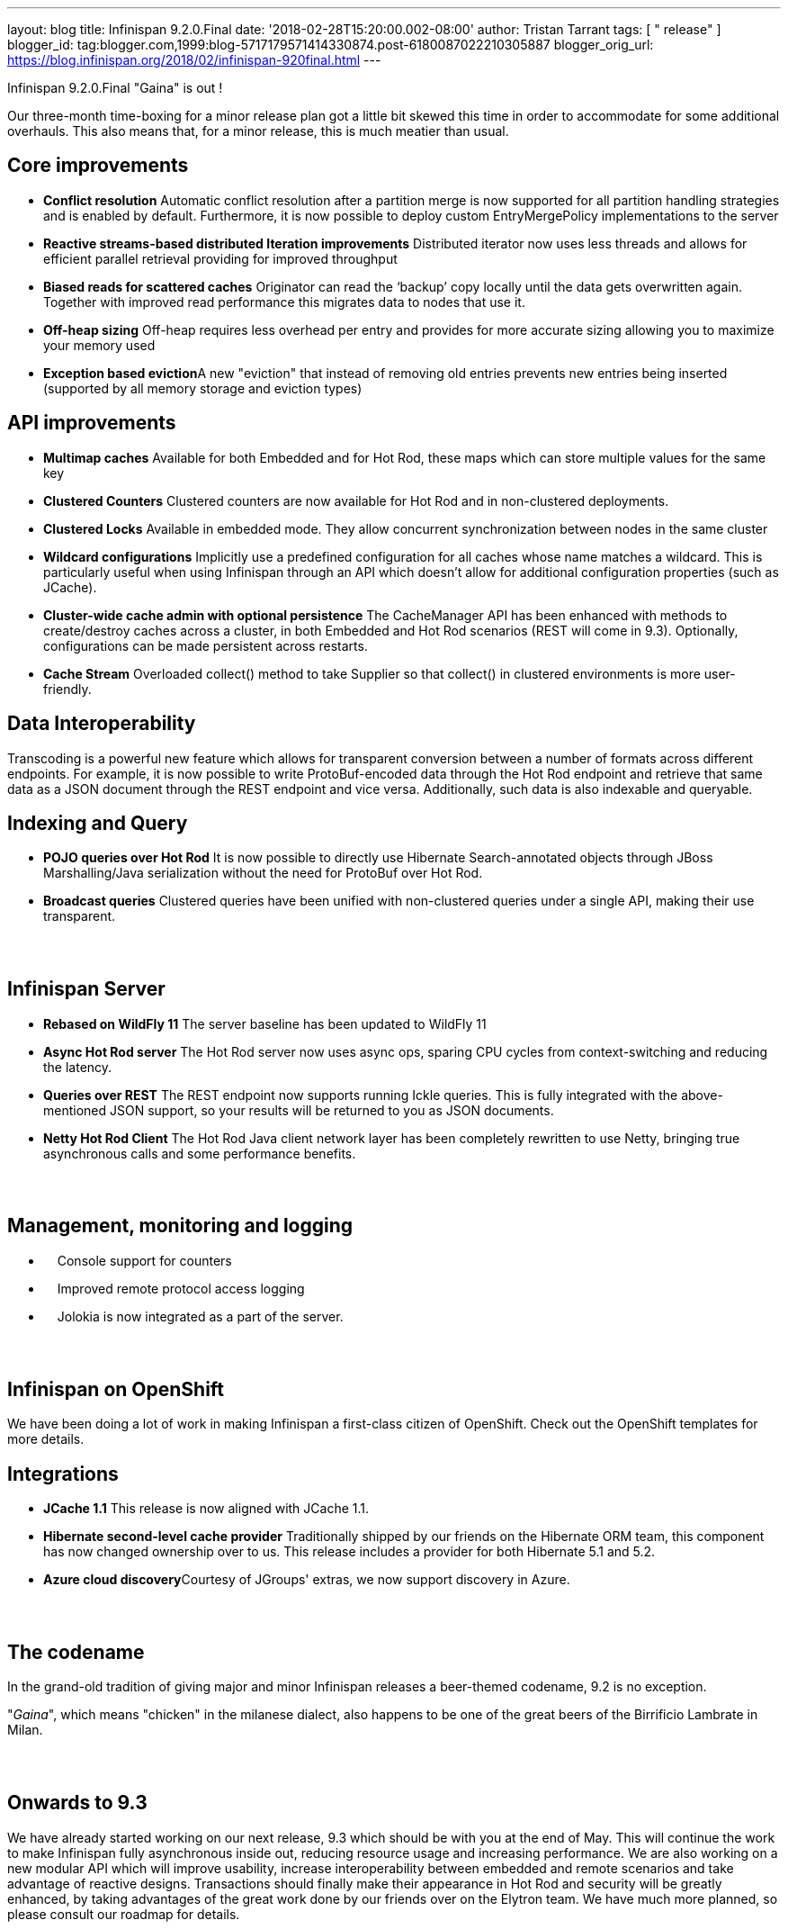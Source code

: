 ---
layout: blog
title: Infinispan 9.2.0.Final
date: '2018-02-28T15:20:00.002-08:00'
author: Tristan Tarrant
tags: [ " release" ]
blogger_id: tag:blogger.com,1999:blog-5717179571414330874.post-6180087022210305887
blogger_orig_url: https://blog.infinispan.org/2018/02/infinispan-920final.html
---

Infinispan 9.2.0.Final "Gaina" is out !


Our three-month time-boxing for a minor release plan got a little bit
skewed this time in order to accommodate for some additional overhauls.
This also means that, for a minor release, this is much meatier than
usual.


== Core improvements

* *Conflict resolution*
Automatic conflict resolution after a partition merge is now supported
for all partition handling strategies and is enabled by default.
Furthermore, it is now possible to deploy custom EntryMergePolicy
implementations to the server
* *Reactive streams-based distributed Iteration improvements*
Distributed iterator now uses less threads and allows for efficient
parallel retrieval providing for improved throughput
* *Biased reads for scattered caches*
Originator can read the ‘backup’ copy locally until the data gets
overwritten again. Together with improved read performance this migrates
data to nodes that use it. 
* *Off-heap sizing*
Off-heap requires less overhead per entry and provides for more accurate
sizing allowing you to maximize your memory used
* **Exception based eviction**A new "eviction" that instead of removing
old entries prevents new entries being inserted (supported by all memory
storage and eviction types)

== API improvements

* *Multimap caches*
Available for both Embedded and for Hot Rod, these maps which can store
multiple values for the same key
* *Clustered Counters*
Clustered counters are now available for Hot Rod and in non-clustered
deployments.
* *Clustered Locks*
Available in embedded mode. They allow concurrent synchronization
between nodes in the same cluster
* *Wildcard configurations*
Implicitly use a predefined configuration for all caches whose name
matches a wildcard. This is particularly useful when using Infinispan
through an API which doesn't allow for additional configuration
properties (such as JCache).
* *Cluster-wide cache admin with optional persistence*
The CacheManager API has been enhanced with methods to create/destroy
caches across a cluster, in both Embedded and Hot Rod scenarios (REST
will come in 9.3). Optionally, configurations can be made persistent
across restarts.
* *Cache Stream*
Overloaded collect() method to take Supplier so that collect() in
clustered environments is more user-friendly.

== Data Interoperability


Transcoding is a powerful new feature which allows for transparent
conversion between a number of formats across different endpoints. For
example, it is now possible to write ProtoBuf-encoded data through the
Hot Rod endpoint and retrieve that same data as a JSON document through
the REST endpoint and vice versa. Additionally, such data is also
indexable and queryable.

== Indexing and Query

* *POJO queries over Hot Rod*
It is now possible to directly use Hibernate Search-annotated objects
through JBoss Marshalling/Java serialization without the need for
ProtoBuf over Hot Rod.
* *Broadcast queries*
Clustered queries have been unified with non-clustered queries under a
single API, making their use transparent.

==  

== Infinispan Server

* *Rebased on WildFly 11*
The server baseline has been updated to WildFly 11
* *Async Hot Rod server*
The Hot Rod server now uses async ops, sparing CPU cycles from
context-switching and reducing the latency.
* *Queries over REST*
The REST endpoint now supports running Ickle queries. This is fully
integrated with the above-mentioned JSON support, so your results will
be returned to you as JSON documents.
* *Netty Hot Rod Client*
The Hot Rod Java client network layer has been completely rewritten to
use Netty, bringing true asynchronous calls and some performance
benefits.

==  

== Management, monitoring and logging

*     Console support for counters
*     Improved remote protocol access logging
*     Jolokia is now integrated as a part of the server.

==  

== Infinispan on OpenShift


We have been doing a lot of work in making Infinispan a first-class
citizen of OpenShift. Check out the OpenShift templates for more
details.

== Integrations

* *JCache 1.1*
This release is now aligned with JCache 1.1.
* *Hibernate second-level cache provider*
Traditionally shipped by our friends on the Hibernate ORM team, this
component has now changed ownership over to us. This release includes a
provider for both Hibernate 5.1 and 5.2.
* **Azure cloud discovery**Courtesy of JGroups' extras, we now support
discovery in Azure.

==  

== The codename


In the grand-old tradition of giving major and minor Infinispan releases
a beer-themed codename, 9.2 is no exception.

"_Gaina_", which means "chicken" in the milanese dialect, also happens
to be one of the great beers of the Birrificio Lambrate in Milan.

==  

== Onwards to 9.3


We have already started working on our next release, 9.3 which should be
with you at the end of May. This will continue the work to make
Infinispan fully asynchronous inside out, reducing resource usage and
increasing performance. We are also working on a new modular API which
will improve usability, increase interoperability between embedded and
remote scenarios and take advantage of reactive designs. Transactions
should finally make their appearance in Hot Rod and security will be
greatly enhanced, by taking advantages of the great work done by our
friends over on the Elytron team. We have much more planned, so please
consult our roadmap for details.

==  

== Download, learn and play


You will find downloads, documentation, tutorials, quickstarts and demos
over on our website.

Please let us know on our forum, on IRC, on our issue tracker if you
have any issues with this release, if there is any feature you would
like to see in the future, or just to chat.


